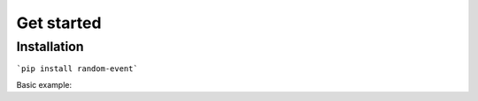 Get started
===========

Installation
------------

```pip install random-event```

Basic example:

.. code-block:: python
    :linenos:

    from random_event import events

    possible_event_list = ["Earthquake", "Tornado", "Tsunami"]

    rand_event = random_event(event_list=possible_event_list, interval=15, chance=50) 
    # every 15 second, it will decide wether it will generate an event or no, if yes it will pick random item from possible_event_list list

    @rand_event.event()
    def on_event(event): # Currently the only accepted function name
        print(event)
    
    @rand_event.event()
    def on_error(error):
        raise error
   
    rand_event.start() # start generating random event every specified interval time
